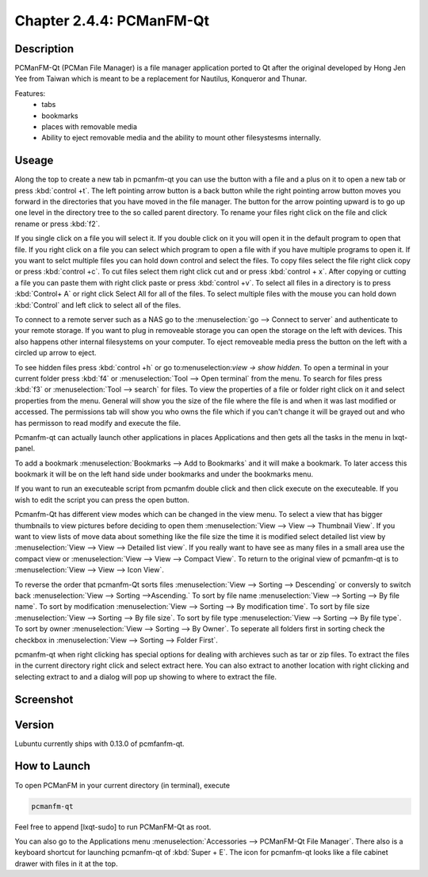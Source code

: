 Chapter 2.4.4: PCManFM-Qt
=========================

Description
------------
PCManFM-Qt (PCMan File Manager) is a file manager application ported to Qt after the original developed by Hong Jen Yee from Taiwan which is meant to be a replacement for Nautilus, Konqueror and Thunar. 

Features:
 - tabs
 - bookmarks
 - places with removable media 
 - Ability to eject removable media and the ability to mount other filesystesms internally.

Useage
------
Along the top to create a new tab in pcmanfm-qt you can use the button with a file and a plus on it to open a new tab or press :kbd:`control +t`. The left pointing arrow button is a back button while the right pointing arrow button moves you forward in the directories that you have moved in the file manager. The button for the arrow pointing upward is to go up one level in the directory tree to the so called parent directory. To rename your files right click on the file and click rename or press :kbd:`f2`. 

If you single click on a file you will select it. If you double click on it you will open it in the  default program to open that file. If you right click on a file you can select  which program to open a file with if you have multiple programs to open it. If you want to selct multiple files you can hold down control and select the files. To copy files select the file right click copy or press :kbd:`control +c`. To cut files select them right click cut and or press :kbd:`control + x`. After copying or cutting a file you can paste them with right click paste or press :kbd:`control +v`. To select all files in a directory is to press :kbd:`Control+ A` or right click Select All for all of the files. To select multiple files with the mouse you can hold down :kbd:`Control` and left click to select all of the files. 

To connect to a remote server such as a NAS go to the :menuselection:`go -->  Connect to server` and authenticate to your remote storage. If you want to plug in removeable storage you can open the storage on the left with devices.  This also happens other internal filesystems on your computer. To eject removeable media press the button on the left with a circled up arrow to eject.   

To see hidden files press :kbd:`control +h` or go to:menuselection:`view -> show hidden`. To open a terminal in your current folder press :kbd:`f4`  or :menuselection:`Tool --> Open terminal` from the menu. To search for files press :kbd:`f3` or :menuselection:`Tool --> search` for files. To view the properties of a file or folder right click on it and select properties from the menu. General will show you the size of the file where the file is and when it was last modified or accessed. The permissions tab will show you who owns the file which if you can't change it will be grayed out and who has permisson to read modify and execute the file.

Pcmanfm-qt can actually launch other applications in places Applications and then gets all the tasks in the menu in lxqt-panel.

To add a bookmark :menuselection:`Bookmarks --> Add to  Bookmarks`  and it will make a bookmark. To later access this bookmark it will be on the left hand side under bookmarks and under the bookmarks menu. 

If you want to run an executeable script from pcmanfm double click and then click execute on the executeable. If you wish to edit the script you can press the open button. 

Pcmanfm-Qt has different view modes which can be changed in the view menu. To select a view that has bigger thumbnails to view pictures before deciding to open them :menuselection:`View --> View --> Thumbnail View`. If you want to view lists of move data about something like the file size the time it is modified select detailed list view by :menuselection:`View --> View --> Detailed list view`. If you really want to have see as many files in a small area use the compact view or :menuselection:`View --> View --> Compact View`. To return to the original view of pcmanfm-qt is to :menuselection:`View --> View --> Icon View`.  

To reverse the order that pcmanfm-Qt sorts files :menuselection:`View --> Sorting --> Descending` or conversly to switch back :menuselection:`View --> Sorting -->Ascending.` To sort by file name :menuselection:`View --> Sorting --> By file name`. To sort by modification :menuselection:`View --> Sorting --> By modification time`. To sort by file size :menuselection:`View --> Sorting --> By file size`. To sort by file type :menuselection:`View --> Sorting --> By file type`. To sort by owner :menuselection:`View --> Sorting --> By Owner`. To seperate all folders first in sorting check the checkbox in :menuselection:`View --> Sorting --> Folder First`. 


pcmanfm-qt when right clicking has special options for dealing with archieves such as tar or zip files. To extract the files in the current directory right click and select extract here. You can also extract to another location with right clicking and selecting extract to and a dialog will pop up showing to where to extract the file.  

Screenshot
----------
.. image:: pcmanfm-qt.png 


Version
-------
Lubuntu currently ships with 0.13.0 of pcmfanfm-qt. 

How to Launch
-------------
To open PCManFM in your current directory (in terminal), execute 

.. code::

   pcmanfm-qt

Feel free to append [lxqt-sudo] to run PCManFM-Qt as root.

You can also go to the Applications menu  :menuselection:`Accessories --> PCManFM-Qt File Manager`. There also is a keyboard shortcut for launching pcmanfm-qt of :kbd:`Super + E`. The icon for pcmanfm-qt looks like a file cabinet drawer with files in it at the top.  
